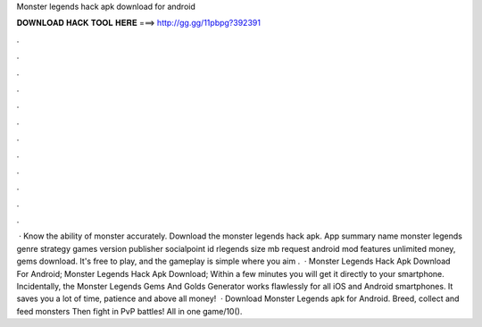 Monster legends hack apk download for android

𝐃𝐎𝐖𝐍𝐋𝐎𝐀𝐃 𝐇𝐀𝐂𝐊 𝐓𝐎𝐎𝐋 𝐇𝐄𝐑𝐄 ===> http://gg.gg/11pbpg?392391

.

.

.

.

.

.

.

.

.

.

.

.

 · Know the ability of monster accurately. Download the monster legends hack apk. App summary name monster legends genre strategy games version publisher socialpoint id rlegends size mb request android mod features unlimited money, gems download. It's free to play, and the gameplay is simple where you aim .  · Monster Legends Hack Apk Download For Android; Monster Legends Hack Apk Download; Within a few minutes you will get it directly to your smartphone. Incidentally, the Monster Legends Gems And Golds Generator works flawlessly for all iOS and Android smartphones. It saves you a lot of time, patience and above all money!  · Download Monster Legends apk for Android. Breed, collect and feed monsters Then fight in PvP battles! All in one game/10().
